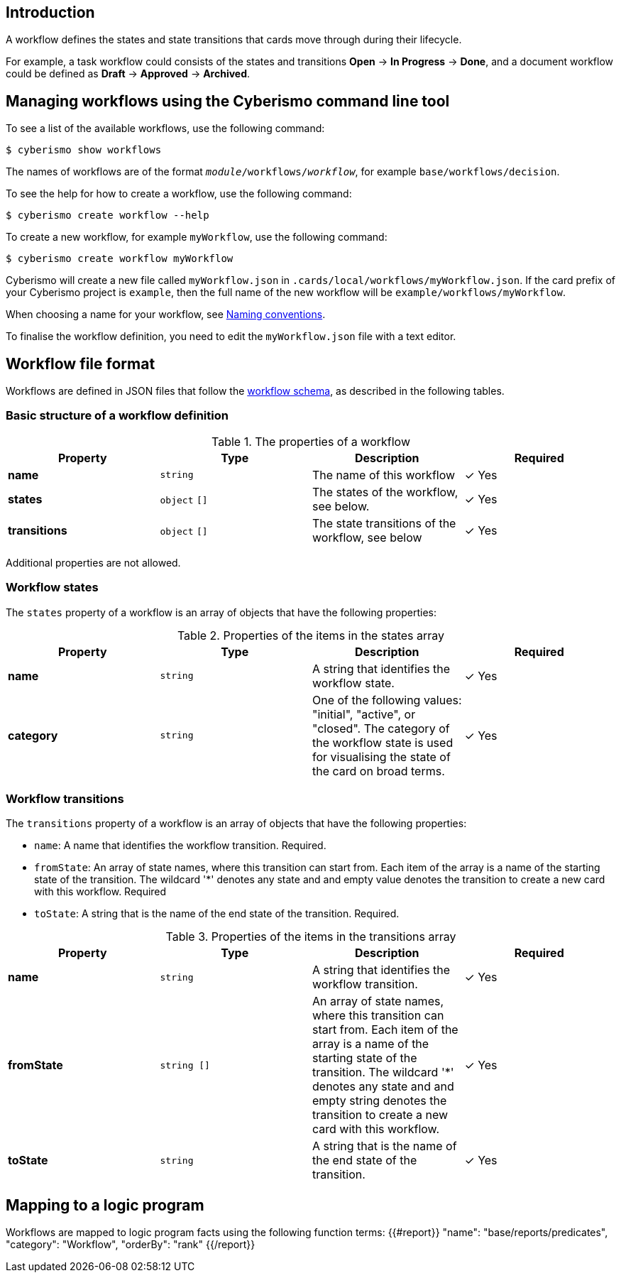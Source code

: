 == Introduction

A workflow defines the states and state transitions that cards move through during their lifecycle. 

For example, a task workflow could consists of the states and transitions *Open* → *In Progress* → *Done*, and a document workflow could be defined as *Draft* → *Approved* → *Archived*.

== Managing workflows using the Cyberismo command line tool

To see a list of the available workflows, use the following command:

  $ cyberismo show workflows

The names of workflows are of the format `_module_/workflows/_workflow_`, for example `base/workflows/decision`.

To see the help for how to create a workflow, use the following command:

  $ cyberismo create workflow --help

To create a new workflow, for example `myWorkflow`, use the following command:

  $ cyberismo create workflow myWorkflow

Cyberismo will create a new file called `myWorkflow.json` in `.cards/local/workflows/myWorkflow.json`. If the card prefix of your Cyberismo project is `example`, then the full name of the new workflow will be `example/workflows/myWorkflow`.

When choosing a name for your workflow, see xref:docs_8.adoc[Naming conventions].

To finalise the workflow definition, you need to edit the `myWorkflow.json` file with a text editor.

== Workflow file format

Workflows are defined in JSON files that follow the https://github.com/CyberismoCom/cyberismo/blob/main/tools/schema/workflowSchema.json[workflow schema], as described in the following tables.

=== Basic structure of a workflow definition

.The properties of a workflow
|===
|Property|Type|Description|Required

|**name**
|`string`
|The name of this workflow
| &#10003; Yes

|**states**
|`object` `[]`
|The states of the workflow, see below.
| &#10003; Yes

|**transitions**
|`object` `[]`
|The state transitions of the workflow, see below
| &#10003; Yes

|===

Additional properties are not allowed.

=== Workflow states

The `states` property of a workflow is an array of objects that have the following properties:

.Properties of the items in the states array
|===
|Property|Type|Description|Required

|**name**
|`string`
|A string that identifies the workflow state.
| &#10003; Yes

|**category**
|`string`
|One of the following values: "initial", "active", or "closed". The category of the workflow state is used for visualising the state of the card on broad terms.
| &#10003; Yes

|===

=== Workflow transitions

The `transitions` property of a workflow is an array of objects that have the following properties:

* `name`: A name that identifies the workflow transition. Required.
* `fromState`: An array of state names, where this transition can start from. Each item of the array is a name of the starting state of the transition. The wildcard '*' denotes any state and and empty value denotes the transition to create a new card with this workflow. Required
* `toState`: A string that is the name of the end state of the transition. Required.

.Properties of the items in the transitions array
|===
|Property|Type|Description|Required

|**name**
|`string`
|A string that identifies the workflow transition.
| &#10003; Yes

|**fromState**
|`string []`
|An array of state names, where this transition can start from. Each item of the array is a name of the starting state of the transition. The wildcard '*' denotes any state and and empty string denotes the transition to create a new card with this workflow.
| &#10003; Yes

|**toState**
|`string`
|A string that is the name of the end state of the transition.
| &#10003; Yes

|===

== Mapping to a logic program

Workflows are mapped to logic program facts using the following function terms:
{{#report}}
    "name": "base/reports/predicates",
    "category": "Workflow",
    "orderBy": "rank"
{{/report}}
